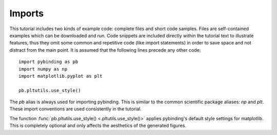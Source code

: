 Imports
-------

This tutorial includes two kinds of example code: complete files and short code samples. Files
are self-contained examples which can be downloaded and run. Code snippets are included directly
within the tutorial text to illustrate features, thus they omit some common and repetitive code
(like import statements) in order to save space and not distract from the main point. It is
assumed that the following lines precede any other code::

    import pybinding as pb
    import numpy as np
    import matplotlib.pyplot as plt

    pb.pltutils.use_style()

The `pb` alias is always used for importing pybinding. This is similar to the common scientific
package aliases: `np` and `plt`. These import conventions are used consistently in the tutorial.

The function :func:`pb.pltutils.use_style() <.pltutils.use_style()>` applies pybinding's default
style settings for matplotlib. This is completely optional and only affects the aesthetics of the
generated figures.
